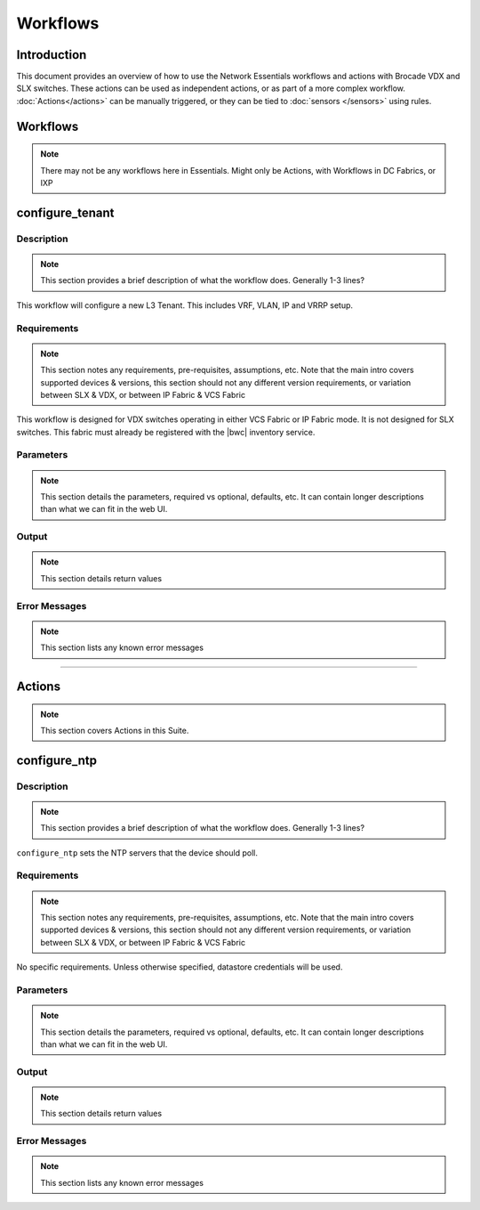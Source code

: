 Workflows
=========

Introduction
------------

This document provides an overview of how to use the Network Essentials workflows and actions
with Brocade VDX and SLX switches. These actions can be used as independent actions,
or as part of a more complex workflow. :doc:`Actions</actions>` can be manually triggered,
or they can be tied to :doc:`sensors </sensors>` using rules.

Workflows
---------

.. note::

    There may not be any workflows here in Essentials. Might only be Actions, with Workflows in
    DC Fabrics, or IXP


configure_tenant
----------------

Description
~~~~~~~~~~~

.. note::

    This section provides a brief description of what the workflow does. Generally 1-3 lines?

This workflow will configure a new L3 Tenant. This includes VRF, VLAN, IP and VRRP setup.
    

Requirements
~~~~~~~~~~~~

.. note::

    This section notes any requirements, pre-requisites, assumptions, etc. Note that the main intro
    covers supported devices & versions, this section should not any different version requirements,
    or variation between SLX & VDX, or between IP Fabric & VCS Fabric

This workflow is designed for VDX switches operating in either VCS Fabric or IP Fabric mode. It is not
designed for SLX switches. This fabric must already be registered with the |bwc| inventory service.

Parameters
~~~~~~~~~~

.. note::

    This section details the parameters, required vs optional, defaults, etc. It can contain longer
    descriptions than what we can fit in the web UI.

.. code-block:: guess
   :emphasize-lines: 1,4,7,10,13,16

   customer_name
       Customer name. This will be used in VRF & VLAN description. Must be text string, 0-255 characters.

   fabric
       Name of the fabric. This must already be registered with the inventory service.

   vlan_range
       VLAN range to be used for customer. Should be provided as range, e.g. 50-60,70.

   gateway_ip
       VRRPe gateway IP to use for customer.

Output
~~~~~~

.. note::

    This section details return values

.. code-block:: guess
   :emphasize-lines: 1,4,7,10,13,16

   result
       Boolean - True/False, if workflow succeeded

   rd
       RD auto-assigned to tenant

Error Messages
~~~~~~~~~~~~~~

.. note::

    This section lists any known error messages

.. code-block:: guess
   :emphasize-lines: 1,4,7,10,13,16

   "Invalid VLAN ID"
       Returned if VLAN(s) provided are invalid, e.g. > 4094.

   "Unknown Fabric"
       Returned if fabric is not registered. 


-----------------

Actions
-------

.. note::

    This section covers Actions in this Suite.

configure_ntp
-------------

Description
~~~~~~~~~~~

.. note::

    This section provides a brief description of what the workflow does. Generally 1-3 lines?

``configure_ntp`` sets the NTP servers that the device should poll.

Requirements
~~~~~~~~~~~~

.. note::

    This section notes any requirements, pre-requisites, assumptions, etc. Note that the main intro
    covers supported devices & versions, this section should not any different version requirements,
    or variation between SLX & VDX, or between IP Fabric & VCS Fabric

No specific requirements. Unless otherwise specified, datastore credentials will be used.

Parameters
~~~~~~~~~~

.. note::

    This section details the parameters, required vs optional, defaults, etc. It can contain longer
    descriptions than what we can fit in the web UI.

.. code-block:: guess
   :emphasize-lines: 1,5,9

   servers
       Comma-separated list of NTP servers, e.g. 10.1.1.1,10.1.1.2.
       At least one server must be provided.

   switch
       Comma-separated list of switches to apply the configuration to.
       At least one switch IP/hostname must be provided.

    exclusive (optional)
       Boolean value (True/False). Set to True to ensure that device **only** uses the provided
       NTP servers, and removes any existing NTP servers. Default is False - the existing NTP
       NTP configuration will not be changed


Output
~~~~~~

.. note::

    This section details return values

.. code-block:: guess
   :emphasize-lines: 1,4,7,10,13,16

   result
       Boolean - True/False, if workflow succeeded

Error Messages
~~~~~~~~~~~~~~

.. note::

    This section lists any known error messages

.. code-block:: guess
   :emphasize-lines: 1,4,7,10,13,16

   "Invalid NTP Server"
       Returned if one or more NTP servers are invalid.
